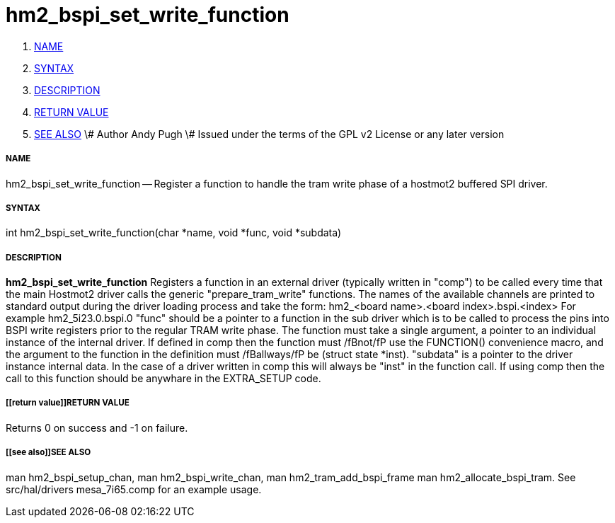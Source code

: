 hm2_bspi_set_write_function
===========================

. <<name,NAME>>
. <<syntax,SYNTAX>>
. <<description,DESCRIPTION>>
. <<return value,RETURN VALUE>>
. <<see also,SEE ALSO>>
\# Author Andy Pugh
\# Issued under the terms of the GPL v2 License or any later version



===== [[name]]NAME

hm2_bspi_set_write_function -- Register a function to handle the tram write phase
of a hostmot2 buffered SPI driver. 


===== [[syntax]]SYNTAX
int hm2_bspi_set_write_function(char *name, void *func, void *subdata)



===== [[description]]DESCRIPTION
**hm2_bspi_set_write_function** Registers a function in an external driver 
(typically written in "comp") to be called every time that the main Hostmot2
driver calls the generic "prepare_tram_write" functions. 
 The names of the available channels are printed to standard output during the 
driver loading process and take the form:
hm2_<board name>.<board index>.bspi.<index> For example hm2_5i23.0.bspi.0
 "func" should be a pointer to a function in the sub driver which is to be
called to process the pins into BSPI write registers prior to the regular TRAM
write phase. The function must take a single argument, a pointer to an
individual instance of the internal driver. If defined in comp then the 
function must /fBnot/fP use the FUNCTION() convenience macro, and the argument
to the function in the definition  must /fBallways/fP be (struct state *inst).
 "subdata" is a pointer to the driver instance internal data. In the case of a 
driver written in comp this will always be "inst" in the function call.
 If using comp then the call to this function should be anywhare in the 
EXTRA_SETUP code. 



===== [[return value]]RETURN VALUE
Returns 0 on success and -1 on failure.



===== [[see also]]SEE ALSO
man hm2_bspi_setup_chan, man hm2_bspi_write_chan, man hm2_tram_add_bspi_frame
man hm2_allocate_bspi_tram.
See src/hal/drivers mesa_7i65.comp for an example usage.
